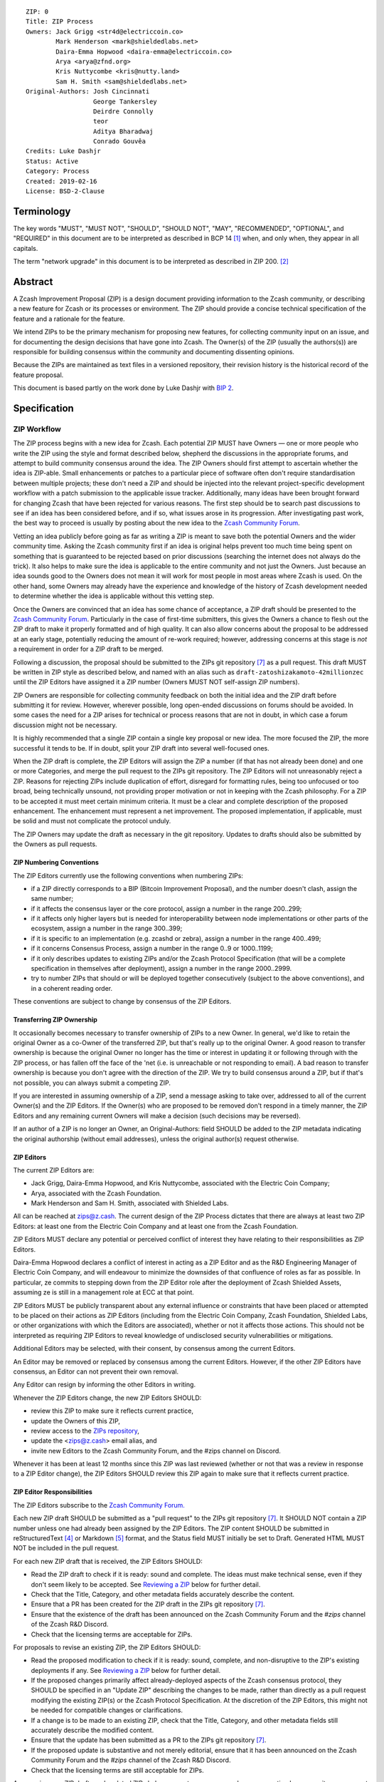 ::

  ZIP: 0
  Title: ZIP Process
  Owners: Jack Grigg <str4d@electriccoin.co>
          Mark Henderson <mark@shieldedlabs.net>
          Daira-Emma Hopwood <daira-emma@electriccoin.co>
          Arya <arya@zfnd.org>
          Kris Nuttycombe <kris@nutty.land>
          Sam H. Smith <sam@shieldedlabs.net>
  Original-Authors: Josh Cincinnati
                    George Tankersley
                    Deirdre Connolly
                    teor
                    Aditya Bharadwaj
                    Conrado Gouvêa
  Credits: Luke Dashjr
  Status: Active
  Category: Process
  Created: 2019-02-16
  License: BSD-2-Clause


Terminology
===========

The key words "MUST", "MUST NOT", "SHOULD", "SHOULD NOT", "MAY",
"RECOMMENDED", "OPTIONAL", and "REQUIRED" in this document are to
be interpreted as described in BCP 14 [#BCP14]_ when, and only when,
they appear in all capitals.

The term "network upgrade" in this document is to be interpreted as
described in ZIP 200. [#zip-0200]_


Abstract
========

A Zcash Improvement Proposal (ZIP) is a design document providing
information to the Zcash community, or describing a new feature for
Zcash or its processes or environment. The ZIP should provide a concise
technical specification of the feature and a rationale for the feature.

We intend ZIPs to be the primary mechanism for proposing new features,
for collecting community input on an issue, and for documenting the
design decisions that have gone into Zcash. The Owner(s) of the ZIP
(usually the authors(s)) are responsible for building consensus within
the community and documenting dissenting opinions.

Because the ZIPs are maintained as text files in a versioned repository,
their revision history is the historical record of the feature proposal.

This document is based partly on the work done by Luke Dashjr with
`BIP 2 <https://github.com/bitcoin/bips/blob/master/bip-0002.mediawiki>`__.


Specification
=============

ZIP Workflow
------------

The ZIP process begins with a new idea for Zcash. Each potential ZIP
MUST have Owners — one or more people who write the ZIP using the style
and format described below, shepherd the discussions in the appropriate
forums, and attempt to build community consensus around the idea. The
ZIP Owners should first attempt to ascertain whether the idea is ZIP-able.
Small enhancements or patches to a particular piece of software often
don't require standardisation between multiple projects; these don't
need a ZIP and should be injected into the relevant project-specific
development workflow with a patch submission to the applicable issue
tracker. Additionally, many ideas have been brought forward for changing
Zcash that have been rejected for various reasons. The first step should
be to search past discussions to see if an idea has been considered
before, and if so, what issues arose in its progression. After investigating
past work, the best way to proceed is usually by posting about the new
idea to the `Zcash Community Forum <https://forum.zcashcommunity.com/>`__.

Vetting an idea publicly before going as far as writing a ZIP is meant
to save both the potential Owners and the wider community time. Asking
the Zcash community first if an idea is original helps prevent too much
time being spent on something that is guaranteed to be rejected based on
prior discussions (searching the internet does not always do the trick).
It also helps to make sure the idea is applicable to the entire
community and not just the Owners. Just because an idea sounds good to
the Owners does not mean it will work for most people in most areas
where Zcash is used. On the other hand, some Owners may already have
the experience and knowledge of the history of Zcash development needed
to determine whether the idea is applicable without this vetting step.

Once the Owners are convinced that an idea has some chance of
acceptance, a ZIP draft should be presented to the
`Zcash Community Forum <https://forum.zcashcommunity.com/>`__.
Particularly in the case of first-time submitters, this gives the Owners
a chance to flesh out the ZIP draft to make it properly formatted and
of high quality. It can also allow concerns about the proposal to be
addressed at an early stage, potentially reducing the amount of re-work
required; however, addressing concerns at this stage is *not* a
requirement in order for a ZIP draft to be merged.

Following a discussion, the proposal should be submitted to the ZIPs git
repository [#zips-repo]_ as a pull request. This draft MUST be written
in ZIP style as described below, and named with an alias such as
``draft-zatoshizakamoto-42millionzec`` until the ZIP Editors have
assigned it a ZIP number (Owners MUST NOT self-assign ZIP numbers).

ZIP Owners are responsible for collecting community feedback on both
the initial idea and the ZIP draft before submitting it for review. However,
wherever possible, long open-ended discussions on forums should be avoided.
In some cases the need for a ZIP arises for technical or process reasons
that are not in doubt, in which case a forum discussion might not be
necessary.

It is highly recommended that a single ZIP contain a single key proposal
or new idea. The more focused the ZIP, the more successful it tends to
be. If in doubt, split your ZIP draft into several well-focused ones.

When the ZIP draft is complete, the ZIP Editors will assign the ZIP a
number (if that has not already been done) and one or more Categories,
and merge the pull request to the ZIPs git repository. The ZIP Editors
will not unreasonably reject a ZIP. Reasons for rejecting ZIPs include
duplication of effort, disregard for formatting rules, being too
unfocused or too broad, being technically unsound, not providing proper
motivation or not in keeping with the Zcash philosophy. For a ZIP to be
accepted it must meet certain minimum criteria. It must be a clear and
complete description of the proposed enhancement. The enhancement must
represent a net improvement. The proposed implementation, if applicable,
must be solid and must not complicate the protocol unduly.

The ZIP Owners may update the draft as necessary in the git repository.
Updates to drafts should also be submitted by the Owners as pull requests.

ZIP Numbering Conventions
^^^^^^^^^^^^^^^^^^^^^^^^^

The ZIP Editors currently use the following conventions when numbering
ZIPs:

* if a ZIP directly corresponds to a BIP (Bitcoin Improvement Proposal),
  and the number doesn't clash, assign the same number;
* if it affects the consensus layer or the core protocol, assign a
  number in the range 200..299;
* if it affects only higher layers but is needed for interoperability
  between node implementations or other parts of the ecosystem, assign
  a number in the range 300..399;
* if it is specific to an implementation (e.g. zcashd or zebra), assign
  a number in the range 400..499;
* if it concerns Consensus Process, assign a number in the range 0..9
  or 1000..1199;
* if it only describes updates to existing ZIPs and/or the Zcash
  Protocol Specification (that will be a complete specification in
  themselves after deployment), assign a number in the range
  2000..2999.
* try to number ZIPs that should or will be deployed together
  consecutively (subject to the above conventions), and in a coherent
  reading order.

These conventions are subject to change by consensus of the ZIP Editors.

Transferring ZIP Ownership
^^^^^^^^^^^^^^^^^^^^^^^^^^

It occasionally becomes necessary to transfer ownership of ZIPs to a new
Owner. In general, we'd like to retain the original Owner as a
co-Owner of the transferred ZIP, but that's really up to the original
Owner. A good reason to transfer ownership is because the original
Owner no longer has the time or interest in updating it or following
through with the ZIP process, or has fallen off the face of the 'net
(i.e. is unreachable or not responding to email). A bad reason to
transfer ownership is because you don't agree with the direction of the
ZIP. We try to build consensus around a ZIP, but if that's not possible,
you can always submit a competing ZIP.

If you are interested in assuming ownership of a ZIP, send a message
asking to take over, addressed to all of the current Owner(s) and the
ZIP Editors. If the Owner(s) who are proposed to be removed don't respond
in a timely manner, the ZIP Editors and any remaining current Owners will
make a decision (such decisions may be reversed).

If an author of a ZIP is no longer an Owner, an Original-Authors: field
SHOULD be added to the ZIP metadata indicating the original authorship
(without email addresses), unless the original author(s) request otherwise.

ZIP Editors
^^^^^^^^^^^

The current ZIP Editors are:

* Jack Grigg, Daira-Emma Hopwood, and Kris Nuttycombe, associated with
  the Electric Coin Company;
* Arya, associated with the Zcash Foundation.
* Mark Henderson and Sam H. Smith, associated with Shielded Labs.

All can be reached at zips@z.cash. The current design of the ZIP Process
dictates that there are always at least two ZIP Editors: at least one
from the Electric Coin Company and at least one from the Zcash Foundation.

ZIP Editors MUST declare any potential or perceived conflict of interest
they have relating to their responsibilities as ZIP Editors.

Daira-Emma Hopwood declares a conflict of interest in acting as a ZIP Editor
and as the R&D Engineering Manager of Electric Coin Company, and will
endeavour to minimize the downsides of that confluence of roles as far as
possible. In particular, ze commits to stepping down from the ZIP Editor
role after the deployment of Zcash Shielded Assets, assuming ze is still
in a management role at ECC at that point.

ZIP Editors MUST be publicly transparent about any external influence
or constraints that have been placed or attempted to be placed on their
actions as ZIP Editors (including from the Electric Coin Company,
Zcash Foundation, Shielded Labs, or other organizations with which the
Editors are associated), whether or not it affects those actions. This
should not be interpreted as requiring ZIP Editors to reveal knowledge
of undisclosed security vulnerabilities or mitigations.

Additional Editors may be selected, with their consent, by consensus
among the current Editors.

An Editor may be removed or replaced by consensus among the current
Editors. However, if the other ZIP Editors have consensus, an Editor
can not prevent their own removal.

Any Editor can resign by informing the other Editors in writing.

Whenever the ZIP Editors change, the new ZIP Editors SHOULD:

* review this ZIP to make sure it reflects current practice,
* update the Owners of this ZIP,
* review access to the `ZIPs repository <https://github.com/zcash/zips>`_,
* update the <zips@z.cash> email alias, and
* invite new Editors to the Zcash Community Forum, and the #zips channel on Discord.

Whenever it has been at least 12 months since this ZIP was last reviewed
(whether or not that was a review in response to a ZIP Editor change), the
ZIP Editors SHOULD review this ZIP again to make sure that it reflects
current practice.

ZIP Editor Responsibilities
^^^^^^^^^^^^^^^^^^^^^^^^^^^

The ZIP Editors subscribe to the `Zcash Community Forum.
<https://forum.zcashcommunity.com/>`__

Each new ZIP draft SHOULD be submitted as a "pull request" to the ZIPs
git repository [#zips-repo]_. It SHOULD NOT contain a ZIP number unless
one had already been assigned by the ZIP Editors. The ZIP content
SHOULD be submitted in reStructuredText [#rst]_ or Markdown [#markdown]_
format, and the Status field MUST initially be set to Draft. Generated
HTML MUST NOT be included in the pull request.

For each new ZIP draft that is received, the ZIP Editors SHOULD:

* Read the ZIP draft to check if it is ready: sound and complete. The
  ideas must make technical sense, even if they don't seem likely to be
  accepted. See `Reviewing a ZIP`_ below for further detail.
* Check that the Title, Category, and other metadata fields accurately
  describe the content.
* Ensure that a PR has been created for the ZIP draft in the ZIPs git
  repository [#zips-repo]_.
* Ensure that the existence of the draft has been announced on the Zcash
  Community Forum and the `#zips` channel of the Zcash R&D Discord.
* Check that the licensing terms are acceptable for ZIPs.

For proposals to revise an existing ZIP, the ZIP Editors SHOULD:

* Read the proposed modification to check if it is ready: sound,
  complete, and non-disruptive to the ZIP's existing deployments if any.
  See `Reviewing a ZIP`_ below for further detail.
* If the proposed changes primarily affect already-deployed aspects
  of the Zcash consensus protocol, they SHOULD be specified in an
  "Update ZIP" describing the changes to be made, rather than directly
  as a pull request modifying the existing ZIP(s) or the Zcash Protocol
  Specification. At the discretion of the ZIP Editors, this might not
  be needed for compatible changes or clarifications.
* If a change is to be made to an existing ZIP, check that the Title,
  Category, and other metadata fields still accurately describe the
  modified content.
* Ensure that the update has been submitted as a PR to the ZIPs git
  repository [#zips-repo]_.
* If the proposed update is substantive and not merely editorial,
  ensure that it has been announced on the Zcash Community Forum and
  the `#zips` channel of the Zcash R&D Discord.
* Check that the licensing terms are still acceptable for ZIPs.

Announcing new ZIP drafts and updated ZIPs helps ensure transparency and
encourages timely community engagement and feedback. Such announcements
SHOULD clearly state the ZIP number, title, and a brief summary.

If an Update ZIP is accepted, it is the responsibility of the ZIP Editors
to apply the changes it describes to any existing specifications, but
this MUST only be done once the Status of the Update ZIP has reached at
least Proposed.

If a new Revision is added to a ZIP, then its original deployment is
called Revision 0. In some cases the revisions of a ZIP may have
differing deployment Status, which is expressed in the Status field as
described in `ZIP Status Field`_ below.


Reviewing a ZIP
^^^^^^^^^^^^^^^

Any ZIP Editor can suggest changes to a ZIP. These suggestions are the
opinion of the individual ZIP Editor. Any technical or process review that
ZIP Editors perform is expected to be independent of their contractual or
other relationships.

ZIP Owners are free to clarify, modify, or decline suggestions from ZIP Editors.
If the ZIP Editors make a change to a ZIP that the Owners disagree with, then
the Editors SHOULD revert the change.

Typically, the ZIP Editors suggest changes in two phases:

* `content review`: multiple ZIP Editors discuss the ZIP draft or update, and
  suggest changes to the overall content. This is a "big picture" review.
* `format review`: two ZIP Editors do a detailed review of the
  structure and format of the ZIP draft. This ensures the ZIP draft is
  consistent with other Zcash specifications.

The content review is where general weaknesses in the ZIP draft should
be identified, which might include:

* Insufficient or unclear motivation.
* Unclear, under-documented, or missing privacy implications.
* Significant objectives of the ZIP draft that are not clearly documented in
  the `Requirements` section.
* Missing trust assumptions.
* Security risks that are insufficiently addressed.
* Unaddressed backward compatibility issues.

In addition, ZIP Editors may request input from community security or
privacy experts for proposals with significant implications.

Note that it is not the primary responsibility of the ZIP Editors to
review proposals for security, correctness, or implementability.

If the ZIP draft isn't ready, the Editors will send it back to the Owners for
revision, with specific instructions. This decision is made by consensus
among the current Editors.

Format review should generally occur after content review feedback has
been addressed, to avoid unnecessary document churn or merge conflicts.

When a ZIP draft is ready, the ZIP Editors will:

* Ensure that a unique ZIP number has been assigned in the pull request.
* Regenerate the corresponding HTML documents, if required.
* Remove Draft status and merge the pull request.

The ZIP editors monitor ZIP changes and update ZIP headers as
appropriate.

Rejecting a ZIP or update
^^^^^^^^^^^^^^^^^^^^^^^^^

The ZIP Editors MAY reject a new ZIP draft or an update to an existing ZIP,
by consensus among the current Editors. Rejections can be based on any
of the following reasons:

* it violates the Zcash Code of Conduct [#conduct]_ ;
* it appears too unfocused or broad;
* it duplicates effort in other ZIPs without sufficient technical justification
  (however, alternative proposals to address similar or overlapping problems
  are not excluded for this reason);
* it has manifest security flaws (including being unrealistically dependent
  on user vigilance to avoid security weaknesses);
* it fails to adequately consider privacy implications;
* it disregards compatibility with the existing Zcash blockchain or ecosystem;
* it is manifestly unimplementable;
* it includes buggy code, pseudocode, or algorithms;
* it manifestly violates common expectations of a significant portion of the
  Zcash community;
* it updates a ZIP's status, or fails to make a needed status update, in a way
  inconsistent with the requirements in `Specification of Status Workflow`_;
* in the case of a Proposed, Active, Implemented, or Final ZIP, the update
  makes a substantive change to which there is significant community opposition;
* it is dependent on a patent that could potentially be an obstacle to
  adoption of the ZIP;
* it includes commercial advertising or spam;
* it disregards formatting rules;
* it makes non-editorial edits to previous entries in a ZIP's Change history,
  if there is one;
* an update to an existing ZIP extends or changes its scope to an extent
  that would be better handled as a separate ZIP;
* a new ZIP draft has a category that does not reflect its content, or an update
  would change a ZIP to an inappropriate category;
* it violates any specific "MUST" or "MUST NOT" rule in this document;
* the expressed political views of a Owner of the document are inimical
  to the Zcash Code of Conduct [#conduct]_ (except in the case of an update
  removing that Owner);
* it is not authorized by the stated ZIP Owners;
* it removes an Owner without their consent (unless the reason for removal
  is directly related to a breach of the Code of Conduct by that Owner);
* it violates a conformance requirement of any Active Process ZIP
  (including this ZIP).

The ZIP Editors MUST NOT unreasonably deny publication of a ZIP draft
or update that does not violate any of these criteria. If they refuse a
proposal or update, they MUST give an explanation of which of the
criteria were violated, with the exception that spam may be deleted
without an explanation.

Communicating with the ZIP Editors
^^^^^^^^^^^^^^^^^^^^^^^^^^^^^^^^^^

Please send all ZIP-related communications either:

* by email to <zips@z.cash>,
* by opening an issue on the `ZIPs issue tracker <https://github.com/zcash/zips/issues>`_, or
* by sending a message in the `#zips channel on the Zcash R&D Discord <https://discord.com/channels/809218587167293450/809251050741170187>`_.

**All communications should abide by the Zcash Code of Conduct** [#conduct]_.

ZIP Editor Meeting Practices
^^^^^^^^^^^^^^^^^^^^^^^^^^^^

The ZIP Editors SHOULD meet on a regular basis to review draft changes to
ZIPs. Meeting times are agreed by consensus among the current ZIP Editors.
A ZIP Editor meeting can be held even if some ZIP Editors are not available, but
all Editors SHOULD be informed of significant decisions that are likely to be made
at upcoming meetings.

The ZIP Editors will appoint a ZIP Secretary, which can be a shared or rotating
role. The ZIP Secretary will:

* share a draft agenda with the ZIP Editors at least 24 hours before each ZIP Editors' meeting;
* share draft minutes of significant decisions with the ZIP Editors in the week after the
  ZIP Editors' meeting; and
* share significant ZIP changes, including significant changes of status (in
  particular, progression of a ZIP to Proposed status), on the Zcash Community
  Forum.

If the draft agenda is empty, any ZIP Editor MAY submit agenda items, or suggest
that the meeting is cancelled.

ZIP format and structure
------------------------

ZIPs SHOULD be written in reStructuredText [#rst]_, Markdown [#markdown]_,
or LaTeX [#latex]_. For ZIPs written in LaTeX, a ``Makefile`` MUST be
provided to build (at least) a PDF version of the document.

Each ZIP SHOULD have the following parts:

* Preamble — Headers containing metadata about the ZIP (`see
  below <#zip-header-preamble>`__).
  The License field of the preamble indicates the licensing terms,
  which MUST be acceptable according to `the ZIP licensing requirements <#zip-licensing>`__.

* Terminology — Definitions of technical or non-obvious terms used
  in the document.

* Abstract — The abstract SHOULD be a concise summary (approximately
  200 words) that clearly describes the issue the ZIP addresses, the
  proposed solution, and the intended outcome. The ZIP MUST remain
  complete without the abstract.

  The abstract SHOULD, as far as practical, provide enough context for
  readers to quickly understand what the ZIP is about, why it matters,
  and how it fits into the broader Zcash ecosystem. In addition to
  summarizing the technical content, the abstract SHOULD briefly mention
  any significant privacy implications. The abstract should not be
  vague or overly generic, but should serve as a faithful, high-level
  summary of the proposal that enables reviewers to understand the key
  ideas and potential implications without reading the entire document.

* Motivation — The motivation is critical for ZIPs that want to change
  the Zcash protocol. It should clearly explain why the existing
  protocol is inadequate to address the problem that the ZIP solves.

* Privacy Implications — This section SHOULD be present if the ZIP makes
  trade-offs or assumptions that could impact the privacy of Zcash users
  or protocol participants. Since this section is not part of the
  Specification, it MUST NOT directly include or duplicate conformance
  requirements on implementations or processes. Instead it contains a
  high-level overview of the privacy implications that may need to be
  considered for deployment of the ZIP.

  The contents of this section could include, for example, trust assumptions
  affecting privacy that are introduced or modified by the proposal; privacy
  trade-offs or changes to anonymity guarantees; potential data leakage
  (e.g., from metadata, timing, or usage patterns); and exposure to known
  or novel privacy attack vectors. Proposals SHOULD consider any relevant
  threat model(s), and SHOULD propose updates to those threat models if the
  ZIP introduces new privacy-relevant assumptions or risks not currently
  addressed.

  If a change affects how wallets construct, interpret, or expose
  transaction data, or modifies user-facing protocol behavior, the ZIP
  SHOULD assess the implications for user privacy in that context.

* Requirements — This section describes high-level goals that the
  Specification MUST ensure. It MUST NOT itself include conformance
  requirements, so that it is possible to perform a consistency check
  that what is specified meets the Requirements.

* Specification — The technical specification should describe the
  interface and semantics of any new feature. The specification should be
  detailed enough to allow competing, interoperable implementations for
  any of the current Zcash platforms.

* Rationale — The rationale fleshes out the specification by
  describing what motivated the design and why particular design
  decisions were made. It should describe alternate designs that were
  considered and related work. The rationale should provide evidence of
  consensus within the community and discuss important objections or
  concerns raised during discussion.

  For longer ZIPs it can potentially be easier to have inline Rationale
  subsections interspersed throughout the Specification part. When taking
  this approach, the content of these subsections should be annotated
  with HTML tags to make it collapsible (so the rationale is available
  for review but doesn't get in the way of reading the specification).
  ZIPs written in Markdown can use the following syntax (note the
  newline after the ``<summary>`` tag)::

    # Specification

    ## Foobar

    Important details.

    <details>
    <summary>

    ### Rationale for foobar
    </summary>

    Important but hidden rationale!
    </details>

  ZIPs written in reStructuredText can use the following syntax::

    Specification
    =============

    Foobar
    ------

    Important details.

    Rationale for foobar
    ''''''''''''''''''''

    .. raw:: html

       <details>
       <summary>Click to show/hide</summary>

    Important but hidden rationale!

    .. raw:: html

       </details>

* Reference implementation — Literal code implementing the ZIP's
  specification, and/or a link to the reference implementation of
  the ZIP's specification. The reference implementation MUST be
  completed before any ZIP is given status “Implemented” or “Final”,
  but it generally need not be completed before the ZIP is accepted
  into “Proposed”.

ZIP stubs
^^^^^^^^^

A ZIP stub records that the ZIP Editors have reserved a number for a
ZIP that is under development. It is not a ZIP, but exists in the ZIPs
git repository [#zips-repo]_ at the same path that will be used for the
corresponding ZIP if and when it is published. It consists only of a
preamble, which MUST use Reserved as the value of the Status field.

ZIP stubs can be added and removed, or replaced by the corresponding ZIP,
at the discretion of the ZIP Editors. If a ZIP stub is removed then its
number MAY be reused, possibly for an entirely different ZIP.

ZIP header preamble
^^^^^^^^^^^^^^^^^^^

Each ZIP or ZIP stub MUST begin with a RFC 822-style header preamble.
For ZIPs and ZIP stubs written in reStructuredText, this is represented
as ``::`` on the first line, followed by a blank line, then the preamble
indented by 2 spaces.

The following header fields are REQUIRED for ZIPs::

  ZIP:
  Title:
  Owners:
  Status:
  Category:
  Created:
  License:

The following additional header fields are OPTIONAL for ZIPs::

  Credits:
  Original-Authors:
  Discussions-To:
  Pull-Request:
  Obsoleted-By:
  Updated-By:
  Obsoletes:
  Updates:

For ZIP stubs, only the ZIP:, Title:, Status:, and Category: fields
are REQUIRED. Typically the other fields applicable to ZIP stubs are
Credits:, Discussions-To: and Pull-Request:, which are OPTIONAL.

The Owners header lists the names and email addresses of all the
Owners of the ZIP. The format of the Owners header value SHOULD be::

  Random J. User <address@dom.ain>

If there are multiple Owners, each should be on a separate line.

Credits: and Original-Authors: fields SHOULD NOT include email addresses.

The "Owners", "Credits", and "Original-Authors" headers always use
these plural spellings even there is only one Owner, one person to be
credited, or one original author.

While a ZIP is in public discussions (usually during the initial Draft
phase), a Discussions-To header will indicate the URL where the ZIP is
being discussed. No Discussions-To header is necessary if the ZIP is being
discussed privately with the Owner.

The Pull-Request header, if present, gives an URL to a Pull Request for
the ZIP.

The Category header specifies the type of ZIP, as described in
`ZIP categories`_. Multiple categories MAY be specified, separated by
" ``/`` ".

The Created header records the date that the ZIP was submitted.
Dates should be in yyyy-mm-dd format, e.g. 2001-08-14.

For ZIPs written in reStructuredText, URLs in header fields SHOULD be
surrounded by ``<`` ``>``; this ensures that the link is rendered correctly.

Auxiliary Files
^^^^^^^^^^^^^^^

ZIPs may include auxiliary files such as diagrams. Auxiliary files
should be included in a subdirectory for that ZIP; that is, for any ZIP
that requires more than one file, all of the files SHOULD be in a
subdirectory named zip-XXXX.

ZIP categories
--------------

Each ZIP is in one or more of the following categories, as specified
in the Category header:

Consensus
   Rules that affect the consensus protocol followed by all Zcash
   implementations.
Standards
   Non-consensus changes affecting most or all Zcash implementations, or
   the interoperability of applications using Zcash.
Process
   A Process ZIP describes a process surrounding Zcash, or proposes a
   change to (or an event in) a process. They may propose an implementation,
   but not to Zcash's codebase; they often require community consensus;
   unlike Informational ZIPs, they are more than recommendations, and users
   are typically not free to ignore them. Examples include procedures,
   guidelines, changes to the decision-making process, and changes to the
   tools or environment used in Zcash development.
Consensus Process
   A subcategory of Process ZIP that specifies requirements and processes
   that are to be realized by one or more Consensus ZIPs, and/or by social
   consensus of the Zcash community.
Informational
   An Informational ZIP describes non-consensus Zcash design issues, or
   general guidelines or information for the Zcash community. These ZIPs
   do not necessarily represent a Zcash community consensus or
   recommendation, so users and implementors are free to ignore
   Informational ZIPs or follow their advice.
Network
   Specifications of peer-to-peer networking behaviour.
RPC
   Specifications of the RPC interface provided by zcashd nodes.
Wallet
   Specifications affecting wallets (e.g. non-consensus changes to how
   transactions, addresses, etc. are constructed or interpreted).
Ecosystem
   Specifications otherwise useful to the Zcash ecosystem.

New categories may be added by consensus among the ZIP Editors.

Consensus and Standards ZIPs SHOULD have a Reference Implementation section,
which includes or (more often) links to an implementation.

Consensus ZIPs SHOULD have a Deployment section, describing how and when
the consensus change is planned to be deployed (for example, in a particular
network upgrade).

ZIP Status Field
----------------

* Reserved: The ZIP Editors have reserved this ZIP number, and there MAY
  be a Pull Request for it, but no ZIP has been published. The ZIP Editors
  SHOULD publish a stub header so that the reservation appears in the
  `ZIP index <https://zips.z.cash#index-of-zips>`__. This status MUST
  only be used for ZIP stubs.

* Draft: All initial ZIP submissions have this status.

* Withdrawn: The Owners of a ZIP MAY remove it from consideration by
  the community, by changing its status to Withdrawn (in a PR or by
  request to the ZIP Editors).

* Active: Typically only used for Process or Informational ZIPs, achieved
  once rough consensus on a Proposed ZIP is reached in PR/forum posts.

* Proposed: Typically the stage after Draft, added to a ZIP after
  consideration, feedback, and rough consensus from the community.

* Rejected: If no progress on a Draft or Proposed ZIP has been made for
  one year, the ZIP Editors SHOULD move it to Rejected status. It can
  revert back to Draft or Proposed if the Owners resume work or resolve
  issues preventing consensus.

* Implemented: When a Consensus or Standards ZIP has a working
  reference implementation but before activation on the Zcash network.
  The status MAY indicate which node implementation has implemented
  the ZIP, e.g. "Implemented (zcashd)" or "Implemented (zebra)".

* Final: When a Consensus or Standards ZIP is both implemented and
  activated on the Zcash network.

* Obsolete: The status when a ZIP is no longer relevant (typically when
  superseded by another ZIP).

If a ZIP has multiple Revisions, they may have differing deployment
status. In that case the status of every Revision SHOULD be specified,
using the format "[Revision 0] <Status-0>, [Revision 1] <Status-1>, ..."
where "<Status-n>" is one of the alternatives above.

Once any Revision has been Released (as defined in the next section),
all subsequent Revisions MUST also be at least Proposed (that is,
they MUST NOT be Reserved or Draft). For example, a status such as:

  [Revision 0] Final, [Revision 1] Draft

is not valid, because changes that are in Draft should not have been
applied yet.

Specification of Status Workflow
^^^^^^^^^^^^^^^^^^^^^^^^^^^^^^^^

Owners of a ZIP MAY decide on their own to change the status between
Draft or Withdrawn. All other changes in status MUST be approved by
consensus among the current ZIP Editors.

A ZIP SHOULD only change status from Draft (or Rejected) to Proposed,
when the Owner deems it is complete and there is rough consensus on the
forums, validated by consensus among the current ZIP Editors. If it's a
Consensus ZIP, a Deployment section MUST be present in order for the ZIP
to change status to Proposed. Typically, although not necessarily, this
will specify a network upgrade in which the consensus change is to activate.

A ZIP's status is Released if it is Proposed, Active, Implemented, or Final
(i.e. not Draft, Rejected, Obsolete, or Withdrawn).

A ZIP that has significant security or privacy implications MUST NOT
be changed from a non-Released status to a Released status without the
design having undergone independent security review from qualified
security or privacy experts. Similarly, changes to a Released ZIP that might
invalidate the conclusions of previous security or privacy review, or leave
significant security or privacy implications unaddressed, MUST undergo
further independent review.

A ZIP SHOULD NOT be changed from a non-Released status to a Released
status if there is significant community opposition to its content.
(However, Draft ZIPs explicitly MAY describe proposals to which there
is, or could be expected, significant community opposition.)

A Released ZIP MUST NOT be changed to a non-Released status if the
specification is already implemented and is in common use, or where a
Process ZIP still reflects a consensus of the community.

A Standards ZIP SHOULD only change status from Proposed to Implemented
once the Owners provide an associated reference implementation. For
Consensus ZIPs, an implementation MUST have been merged into at least
one consensus node codebase (currently zcashd and/or zebra), typically
in the period after the network upgrade's specification freeze but before
the implementation audit. If the Owners miss this deadline, the Editors
or Owners MAY choose to update the Deployment section of the ZIP to
target another upgrade, at their discretion.

A Process or Informational ZIP SHOULD change status from Proposed to
Active when it achieves rough consensus on the forum or PR. Such a
proposal is said to have rough consensus if it has been substantially
complete and open to discussion on the forum or GitHub PR for at least
one month, has been in Proposed status for at least one week, and no
person maintains any unaddressed substantiated objections to it. Addressed
or obstructive objections can be ignored/overruled by general agreement
that they have been sufficiently addressed, but clear reasoning MUST be
given in such circumstances.

When an Active, Implemented, or Final ZIP is no longer relevant –for
example because its implementation has fallen out of use or its process
is no longer followed– its status SHOULD be changed to Obsolete. This
change MUST also be objectively verifiable and/or discussed. Final ZIPs
MAY be updated; the specification is still in force but modified by
another specified ZIP or ZIPs (check the optional Updated-By header).

If a non-editorial update is made to an Obsolete, Withdrawn, or
Rejected ZIP, its status MUST be changed appropriately.

The above process also applies to any subsequent Revisions of a ZIP.

ZIP Comments
------------

Comments from the community on the ZIP should occur on the Zcash
Community Forum and the comment fields of the pull requests in
any open ZIPs. Editors will use these sources to judge rough consensus.

ZIP Licensing
-------------

New ZIPs may be accepted with the following licenses. Each new ZIP MUST
identify at least one acceptable license in its preamble. Each license
MUST be referenced by their respective abbreviation given below.

For example, a preamble might include the following License header::

  License: BSD-2-Clause
           GNU-All-Permissive

In this case, the ZIP text is fully licensed under both the OSI-approved
BSD 2-clause license as well as the GNU All-Permissive License, and
anyone may modify and redistribute the text provided they comply with
the terms of *either* license. In other words, the license list is an
"OR choice", not an "AND also" requirement.

It is also possible to license source code differently from the ZIP
text. This case SHOULD be indicated in the Reference Implementation
section of the ZIP. Again, each license MUST be referenced by its
respective abbreviation given below.

Statements of code licenses in ZIPs are only advisory; anyone intending
to use the code should look for license statements in the code itself.

ZIPs are not required to be *exclusively* licensed under approved
terms, and MAY also be licensed under unacceptable licenses
*in addition to* at least one acceptable license. In this case, only the
acceptable license(s) should be listed in the License header.


Recommended licenses
^^^^^^^^^^^^^^^^^^^^

* MIT: `Expat/MIT/X11 license <https://opensource.org/licenses/MIT>`__
* BSD-2-Clause: `OSI-approved BSD 2-clause
  license <https://opensource.org/licenses/BSD-2-Clause>`__
* BSD-3-Clause: `OSI-approved BSD 3-clause
  license <https://opensource.org/licenses/BSD-3-Clause>`__
* CC0-1.0: `Creative Commons CC0 1.0
  Universal <https://creativecommons.org/publicdomain/zero/1.0/>`__
* GNU-All-Permissive: `GNU All-Permissive
  License <https://www.gnu.org/prep/maintain/html_node/License-Notices-for-Other-Files.html>`__
* Apache-2.0: `Apache License, version
  2.0 <https://www.apache.org/licenses/LICENSE-2.0>`__

In addition, it is RECOMMENDED that literal code included in the ZIP be
dual-licensed under the same license terms as the project it modifies.
For example, literal code intended for zcashd would ideally be
dual-licensed under the MIT license terms as well as one of the above
with the rest of the ZIP text.

Not recommended, but acceptable licenses
^^^^^^^^^^^^^^^^^^^^^^^^^^^^^^^^^^^^^^^^

* BSL-1.0: `Boost Software License, version
  1.0 <https://www.boost.org/LICENSE_1_0.txt>`__
* CC-BY-4.0: `Creative Commons Attribution 4.0
  International <https://creativecommons.org/licenses/by/4.0/>`__
* CC-BY-SA-4.0: `Creative Commons Attribution-ShareAlike 4.0
  International <https://creativecommons.org/licenses/by-sa/4.0/>`__
* AGPL-3.0+: `GNU Affero General Public License (AGPL), version 3 or
  newer <https://www.gnu.org/licenses/agpl-3.0.en.html>`__
* FDL-1.3: `GNU Free Documentation License, version
  1.3 <https://www.gnu.org/licenses/fdl-1.3.en.html>`__
* GPL-2.0+: `GNU General Public License (GPL), version 2 or
  newer <https://www.gnu.org/licenses/old-licenses/gpl-2.0.en.html>`__
* LGPL-2.1+: `GNU Lesser General Public License (LGPL), version 2.1 or
  newer <https://www.gnu.org/licenses/old-licenses/lgpl-2.1.en.html>`__

Not acceptable licenses
^^^^^^^^^^^^^^^^^^^^^^^

All licenses not explicitly included in the above lists are not
acceptable terms and MUST NOT be used for a Zcash Improvement Proposal.

Rationale
^^^^^^^^^

Bitcoin's BIP 1 allowed the Open Publication License or releasing into
the public domain; was this insufficient?

* The OPL is generally regarded as obsolete, and not a license suitable
  for new publications.
* The OPL license terms allowed for the author to prevent publication
  and derived works, which was widely considered inappropriate.
* In some jurisdictions, releasing a work to the public domain is not
  recognised as a legitimate legal action, leaving the ZIP simply
  copyrighted with no redistribution or modification allowed at all.

Why are there software licenses included?

* Some ZIPs, especially in the Consensus category, may include literal
  code in the ZIP itself which may not be available under the exact
  license terms of the ZIP.
* Despite this, not all software licenses would be acceptable for
  content included in ZIPs.


See Also
========

* `RFC 7282: On Consensus and Humming in the
  IETF <https://www.rfc-editor.org/rfc/rfc7282.html>`__
* `Zcash Network Upgrade Pipeline <https://electriccoin.co/blog/the-zcash-network-upgrade-pipeline/>`__


Acknowledgements
================

We thank George Tankersley, Deirdre Connolly, Daira-Emma Hopwood, teor,
Aditya Bharadwaj, and Conrado Gouvêa for their past contributions as
ZIP Editors.


References
==========

.. [#BCP14] `Information on BCP 14 — "RFC 2119: Key words for use in RFCs to Indicate Requirement Levels" and "RFC 8174: Ambiguity of Uppercase vs Lowercase in RFC 2119 Key Words" <https://www.rfc-editor.org/info/bcp14>`_
.. [#zip-0200] `ZIP 200: Network Upgrade Mechanism <zip-0200.rst>`_
.. [#conduct] `Zcash Code of Conduct <https://github.com/zcash/zcash/blob/master/code_of_conduct.md>`_
.. [#rst] `reStructuredText documentation <https://docutils.sourceforge.io/rst.html>`_
.. [#markdown] `The Markdown Guide <https://www.markdownguide.org/>`_
.. [#latex] `LaTeX — a document preparation system <https://www.latex-project.org/>`_
.. [#zips-repo] `ZIPs git repository <https://github.com/zcash/zips>`_
